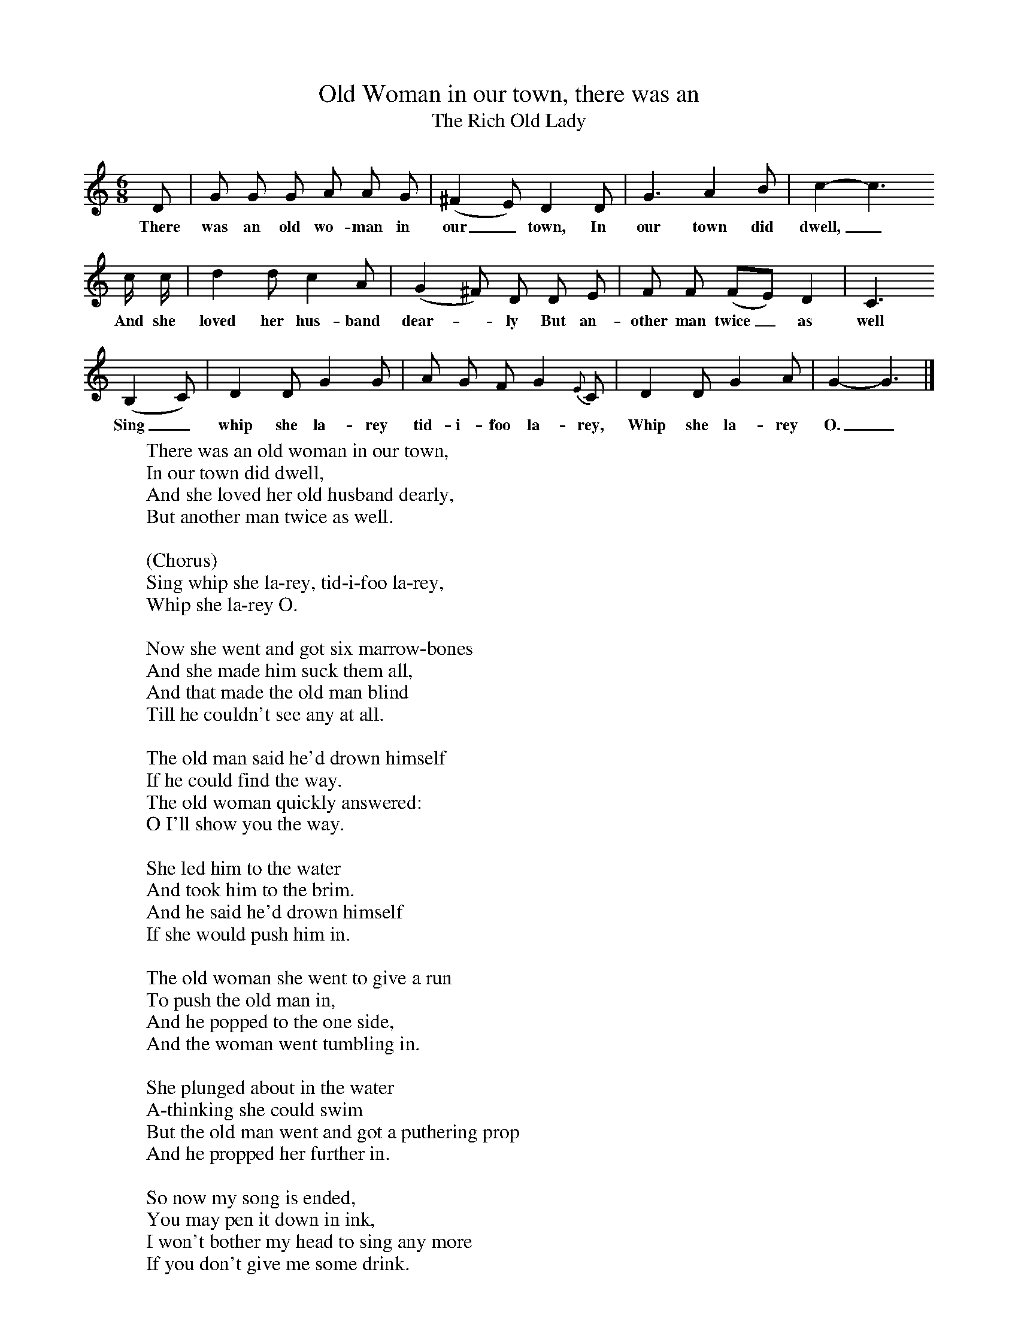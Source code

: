 X:1
T:Old Woman in our town, there was an
T:The Rich Old Lady
B: Journal of the English Folk Dance and Song Society, Dec 1959
S:Thomas Taylor, Ross Workhouse, 10 Sep 1921.
Z:Cecil Sharp
M:6/8     %Meter
L:1/8     %
K:C
D |G G G A A G |(^F2E) D2 D |G3 A2 B | c2-c3
w:There was an old wo-man in our_ town, In our town did dwell,_
c/ c/ |d2 d c2 A |(G2^F) D D E |F F (FE) D2 | C3
w:And she loved her hus-band dear--ly But an-other man twice_ as well
 (B,2C) |D2 D G2 G |A G F G2 {E}C |D2 D G2 A | G2-G3 |]
w:Sing_ whip she la-rey tid-i-foo la-rey, Whip she la-rey O._
W:There was an old woman in our town,
W:In our town did dwell,
W:And she loved her old husband dearly,
W:But another man twice as well.
W:
W:(Chorus)
W:Sing whip she la-rey, tid-i-foo la-rey,
W:Whip she la-rey O.
W:
W:Now she went and got six marrow-bones
W:And she made him suck them all,
W:And that made the old man blind
W:Till he couldn't see any at all.
W:
W:The old man said he'd drown himself
W:If he could find the way.
W:The old woman quickly answered:
W:O I'll show you the way.
W:
W:She led him to the water
W:And took him to the brim.
W:And he said he'd drown himself
W:If she would push him in.
W:
W:The old woman she went to give a run
W:To push the old man in,
W:And he popped to the one side,
W:And the woman went tumbling in.
W:
W:She plunged about in the water
W:A-thinking she could swim
W:But the old man went and got a puthering prop
W:And he propped her further in.
W:
W:So now my song is ended,
W:You may pen it down in ink,
W:I won't bother my head to sing any more
W:If you don't give me some drink.

